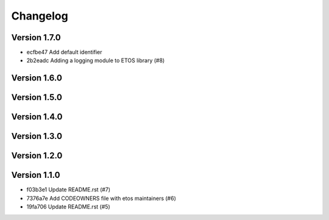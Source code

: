 =========
Changelog
=========

Version 1.7.0
-------------

- ecfbe47 Add default identifier
- 2b2eadc Adding a logging module to ETOS library (#8)

Version 1.6.0
-------------


Version 1.5.0
-------------


Version 1.4.0
-------------


Version 1.3.0
-------------


Version 1.2.0
-------------


Version 1.1.0
-------------

- f03b3e1 Update README.rst (#7)
- 7376a7e Add CODEOWNERS file with etos maintainers (#6)
- 19fa706 Update README.rst (#5)
